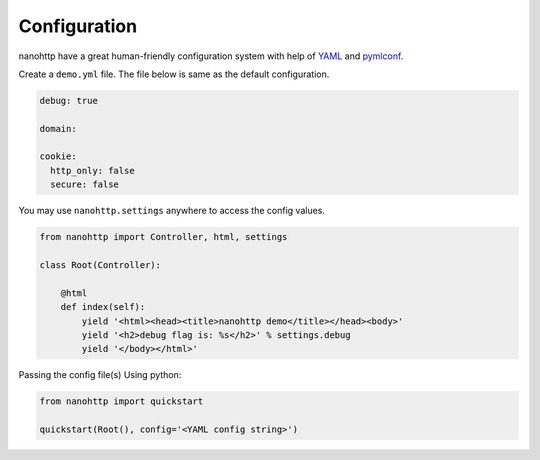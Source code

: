 Configuration
=============

nanohttp have a great human-friendly configuration system with help of
`YAML <https://en.wikipedia.org/wiki/YAML>`_ and `pymlconf <https://github.com/pylover/pymlconf>`_.

Create a ``demo.yml`` file. The file below is same as the default configuration.

..  code-block:: yaml

    debug: true

    domain:

    cookie:
      http_only: false
      secure: false


You may use ``nanohttp.settings`` anywhere to access the config values.

..  code-block:: python

    from nanohttp import Controller, html, settings

    class Root(Controller):

        @html
        def index(self):
            yield '<html><head><title>nanohttp demo</title></head><body>'
            yield '<h2>debug flag is: %s</h2>' % settings.debug
            yield '</body></html>'

Passing the config file(s) Using python:

..  code-block:: bash

    from nanohttp import quickstart

    quickstart(Root(), config='<YAML config string>')

.. TODO: need more samples for how to using multiple configurations.
